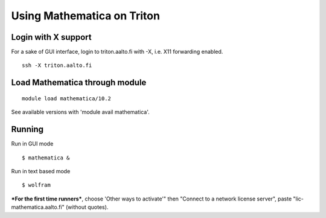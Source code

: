 Using Mathematica on Triton
---------------------------

Login with X support
~~~~~~~~~~~~~~~~~~~~

For a sake of GUI interface, login to triton.aalto.fi with -X, i.e. X11
forwarding enabled.

::

    ssh -X triton.aalto.fi

Load Mathematica through module
~~~~~~~~~~~~~~~~~~~~~~~~~~~~~~~

::

    module load mathematica/10.2

See available versions with 'module avail mathematica'.

Running
~~~~~~~

Run in GUI mode

::

    $ mathematica &

Run in text based mode

::

    $ wolfram

***For the first time runners***, choose 'Other ways to activate'" then
"Connect to a network license server", paste "lic-mathematica.aalto.fi"
(without quotes).
